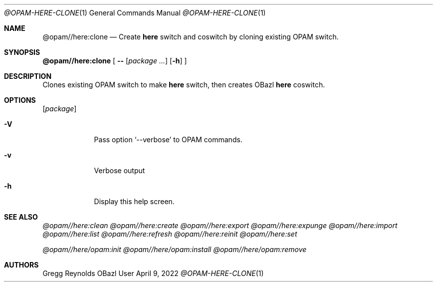 .Dd April 9, 2022
.Dt @OPAM-HERE-CLONE 1
.Os OBazl User Manual
.Sh NAME
.Nm @opam//here:clone
.Nd Create
.Sy here
switch and coswitch by cloning existing OPAM switch.
.Sh SYNOPSIS
.Sy @opam//here:clone
[
.Fl -
.Op Ar package ...
.Op Fl h
.Sy ]
.Sh DESCRIPTION
Clones existing OPAM switch to make
.Sy here
switch, then creates OBazl
.Sy here
coswitch.
.Sh OPTIONS
.Bl -tag -width -indent
.Op Ar package
.It Fl V
Pass option
.Ql --verbose
to OPAM commands.
.It Fl v
Verbose output
.It Fl h
Display this help screen.
.El
.Sh SEE ALSO
.Xr @opam//here:clean
.Xr @opam//here:create
.Xr @opam//here:export
.Xr @opam//here:expunge
.Xr @opam//here:import
.Xr @opam//here:list
.Xr @opam//here:refresh
.Xr @opam//here:reinit
.Xr @opam//here:set
.Pp
.Xr @opam//here/opam:init
.Xr @opam//here/opam:install
.Xr @opam//here/opam:remove
.Sh AUTHORS
.An Gregg Reynolds
